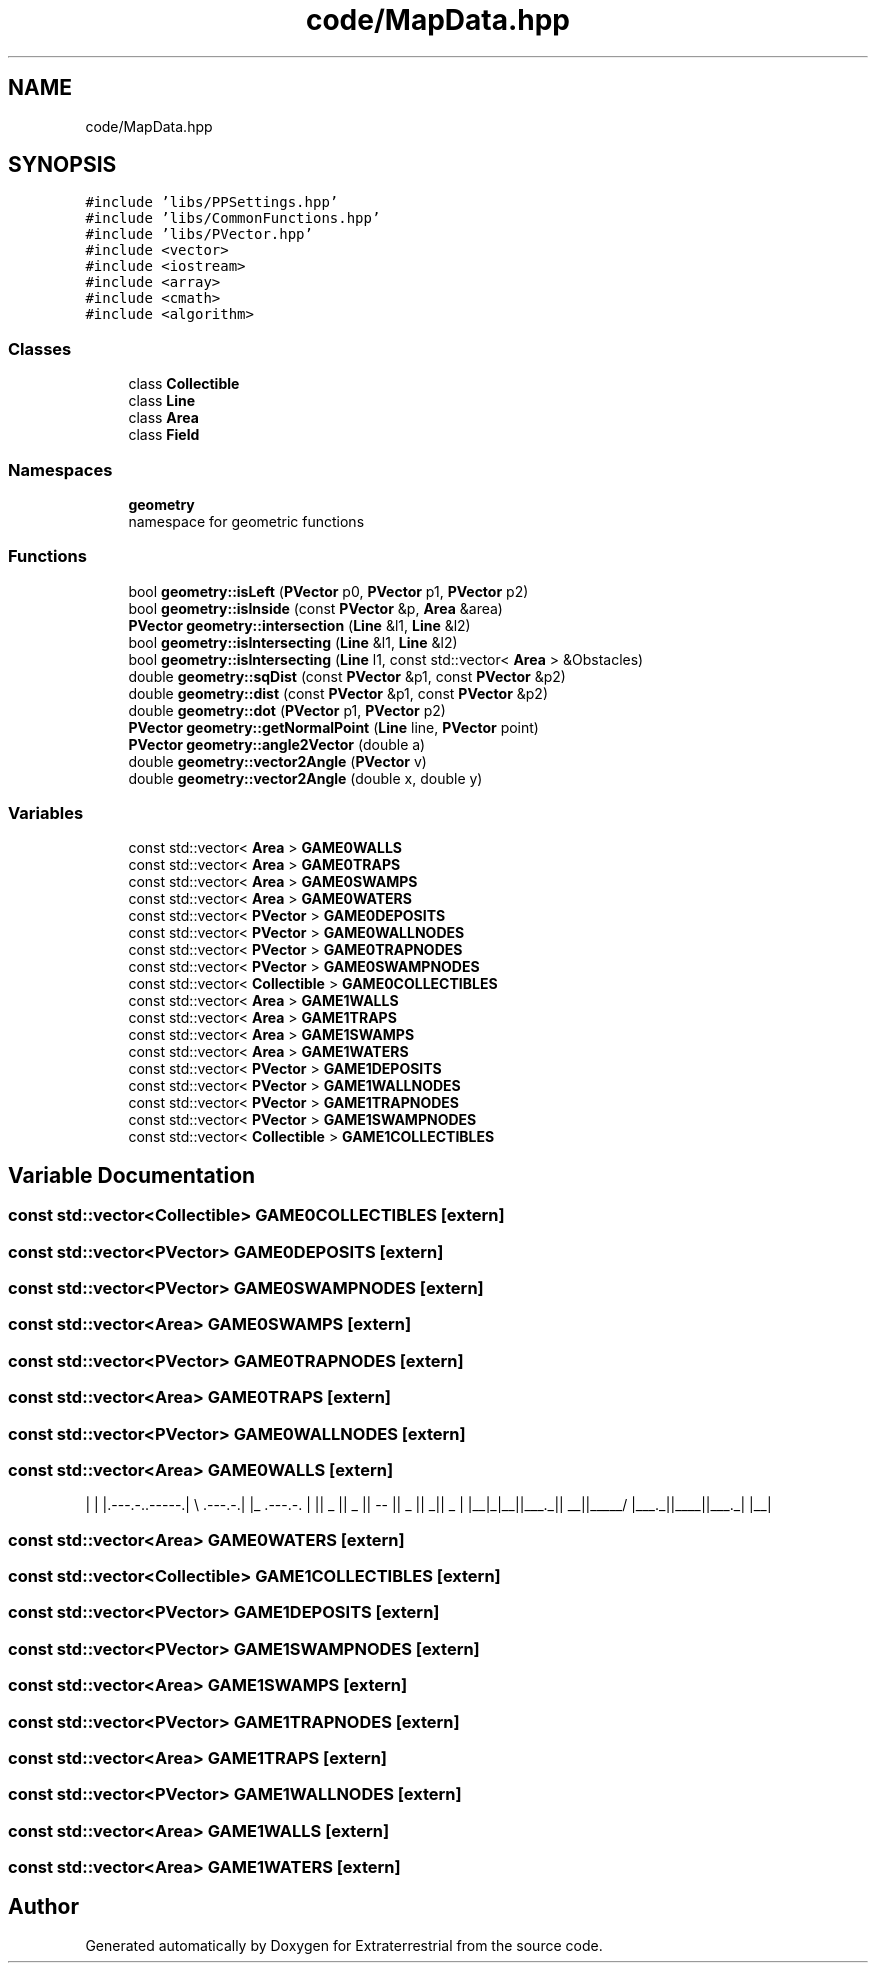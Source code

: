 .TH "code/MapData.hpp" 3 "Mon Apr 5 2021" "Extraterrestrial" \" -*- nroff -*-
.ad l
.nh
.SH NAME
code/MapData.hpp
.SH SYNOPSIS
.br
.PP
\fC#include 'libs/PPSettings\&.hpp'\fP
.br
\fC#include 'libs/CommonFunctions\&.hpp'\fP
.br
\fC#include 'libs/PVector\&.hpp'\fP
.br
\fC#include <vector>\fP
.br
\fC#include <iostream>\fP
.br
\fC#include <array>\fP
.br
\fC#include <cmath>\fP
.br
\fC#include <algorithm>\fP
.br

.SS "Classes"

.in +1c
.ti -1c
.RI "class \fBCollectible\fP"
.br
.ti -1c
.RI "class \fBLine\fP"
.br
.ti -1c
.RI "class \fBArea\fP"
.br
.ti -1c
.RI "class \fBField\fP"
.br
.in -1c
.SS "Namespaces"

.in +1c
.ti -1c
.RI " \fBgeometry\fP"
.br
.RI "namespace for geometric functions "
.in -1c
.SS "Functions"

.in +1c
.ti -1c
.RI "bool \fBgeometry::isLeft\fP (\fBPVector\fP p0, \fBPVector\fP p1, \fBPVector\fP p2)"
.br
.ti -1c
.RI "bool \fBgeometry::isInside\fP (const \fBPVector\fP &p, \fBArea\fP &area)"
.br
.ti -1c
.RI "\fBPVector\fP \fBgeometry::intersection\fP (\fBLine\fP &l1, \fBLine\fP &l2)"
.br
.ti -1c
.RI "bool \fBgeometry::isIntersecting\fP (\fBLine\fP &l1, \fBLine\fP &l2)"
.br
.ti -1c
.RI "bool \fBgeometry::isIntersecting\fP (\fBLine\fP l1, const std::vector< \fBArea\fP > &Obstacles)"
.br
.ti -1c
.RI "double \fBgeometry::sqDist\fP (const \fBPVector\fP &p1, const \fBPVector\fP &p2)"
.br
.ti -1c
.RI "double \fBgeometry::dist\fP (const \fBPVector\fP &p1, const \fBPVector\fP &p2)"
.br
.ti -1c
.RI "double \fBgeometry::dot\fP (\fBPVector\fP p1, \fBPVector\fP p2)"
.br
.ti -1c
.RI "\fBPVector\fP \fBgeometry::getNormalPoint\fP (\fBLine\fP line, \fBPVector\fP point)"
.br
.ti -1c
.RI "\fBPVector\fP \fBgeometry::angle2Vector\fP (double a)"
.br
.ti -1c
.RI "double \fBgeometry::vector2Angle\fP (\fBPVector\fP v)"
.br
.ti -1c
.RI "double \fBgeometry::vector2Angle\fP (double x, double y)"
.br
.in -1c
.SS "Variables"

.in +1c
.ti -1c
.RI "const std::vector< \fBArea\fP > \fBGAME0WALLS\fP"
.br
.ti -1c
.RI "const std::vector< \fBArea\fP > \fBGAME0TRAPS\fP"
.br
.ti -1c
.RI "const std::vector< \fBArea\fP > \fBGAME0SWAMPS\fP"
.br
.ti -1c
.RI "const std::vector< \fBArea\fP > \fBGAME0WATERS\fP"
.br
.ti -1c
.RI "const std::vector< \fBPVector\fP > \fBGAME0DEPOSITS\fP"
.br
.ti -1c
.RI "const std::vector< \fBPVector\fP > \fBGAME0WALLNODES\fP"
.br
.ti -1c
.RI "const std::vector< \fBPVector\fP > \fBGAME0TRAPNODES\fP"
.br
.ti -1c
.RI "const std::vector< \fBPVector\fP > \fBGAME0SWAMPNODES\fP"
.br
.ti -1c
.RI "const std::vector< \fBCollectible\fP > \fBGAME0COLLECTIBLES\fP"
.br
.ti -1c
.RI "const std::vector< \fBArea\fP > \fBGAME1WALLS\fP"
.br
.ti -1c
.RI "const std::vector< \fBArea\fP > \fBGAME1TRAPS\fP"
.br
.ti -1c
.RI "const std::vector< \fBArea\fP > \fBGAME1SWAMPS\fP"
.br
.ti -1c
.RI "const std::vector< \fBArea\fP > \fBGAME1WATERS\fP"
.br
.ti -1c
.RI "const std::vector< \fBPVector\fP > \fBGAME1DEPOSITS\fP"
.br
.ti -1c
.RI "const std::vector< \fBPVector\fP > \fBGAME1WALLNODES\fP"
.br
.ti -1c
.RI "const std::vector< \fBPVector\fP > \fBGAME1TRAPNODES\fP"
.br
.ti -1c
.RI "const std::vector< \fBPVector\fP > \fBGAME1SWAMPNODES\fP"
.br
.ti -1c
.RI "const std::vector< \fBCollectible\fP > \fBGAME1COLLECTIBLES\fP"
.br
.in -1c
.SH "Variable Documentation"
.PP 
.SS "const std::vector<\fBCollectible\fP> GAME0COLLECTIBLES\fC [extern]\fP"

.SS "const std::vector<\fBPVector\fP> GAME0DEPOSITS\fC [extern]\fP"

.SS "const std::vector<\fBPVector\fP> GAME0SWAMPNODES\fC [extern]\fP"

.SS "const std::vector<\fBArea\fP> GAME0SWAMPS\fC [extern]\fP"

.SS "const std::vector<\fBPVector\fP> GAME0TRAPNODES\fC [extern]\fP"

.SS "const std::vector<\fBArea\fP> GAME0TRAPS\fC [extern]\fP"

.SS "const std::vector<\fBPVector\fP> GAME0WALLNODES\fC [extern]\fP"

.SS "const std::vector<\fBArea\fP> GAME0WALLS\fC [extern]\fP"

.PP
 | | |\&.---\&.-\&.\&.-----\&.| \\ \&.---\&.-\&.| |_ \&.---\&.-\&. | || _ || _ || -- || _ || _|| _ | |__|_|__||___\&._|| __||_____/ |___\&._||____||___\&._| |__| 
.SS "const std::vector<\fBArea\fP> GAME0WATERS\fC [extern]\fP"

.SS "const std::vector<\fBCollectible\fP> GAME1COLLECTIBLES\fC [extern]\fP"

.SS "const std::vector<\fBPVector\fP> GAME1DEPOSITS\fC [extern]\fP"

.SS "const std::vector<\fBPVector\fP> GAME1SWAMPNODES\fC [extern]\fP"

.SS "const std::vector<\fBArea\fP> GAME1SWAMPS\fC [extern]\fP"

.SS "const std::vector<\fBPVector\fP> GAME1TRAPNODES\fC [extern]\fP"

.SS "const std::vector<\fBArea\fP> GAME1TRAPS\fC [extern]\fP"

.SS "const std::vector<\fBPVector\fP> GAME1WALLNODES\fC [extern]\fP"

.SS "const std::vector<\fBArea\fP> GAME1WALLS\fC [extern]\fP"

.SS "const std::vector<\fBArea\fP> GAME1WATERS\fC [extern]\fP"

.SH "Author"
.PP 
Generated automatically by Doxygen for Extraterrestrial from the source code\&.
